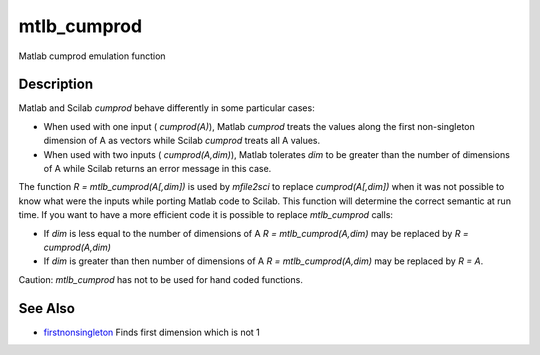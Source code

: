 


mtlb_cumprod
============

Matlab cumprod emulation function



Description
~~~~~~~~~~~

Matlab and Scilab `cumprod` behave differently in some particular
cases:


+ When used with one input ( `cumprod(A)`), Matlab `cumprod` treats
  the values along the first non-singleton dimension of A as vectors
  while Scilab `cumprod` treats all A values.
+ When used with two inputs ( `cumprod(A,dim)`), Matlab tolerates
  `dim` to be greater than the number of dimensions of A while Scilab
  returns an error message in this case.


The function `R = mtlb_cumprod(A[,dim])` is used by `mfile2sci` to
replace `cumprod(A[,dim])` when it was not possible to know what were
the inputs while porting Matlab code to Scilab. This function will
determine the correct semantic at run time. If you want to have a more
efficient code it is possible to replace `mtlb_cumprod` calls:


+ If `dim` is less equal to the number of dimensions of A `R =
  mtlb_cumprod(A,dim)` may be replaced by `R = cumprod(A,dim)`
+ If `dim` is greater than then number of dimensions of A `R =
  mtlb_cumprod(A,dim)` may be replaced by `R = A`.


Caution: `mtlb_cumprod` has not to be used for hand coded functions.



See Also
~~~~~~~~


+ `firstnonsingleton`_ Finds first dimension which is not 1


.. _firstnonsingleton: firstnonsingleton.html


